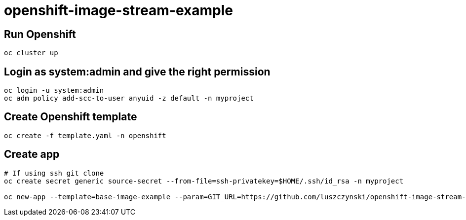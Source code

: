 # openshift-image-stream-example

## Run Openshift
[source,bash]
----
oc cluster up
----

## Login as system:admin and give the right permission
[source,bash]
----
oc login -u system:admin
oc adm policy add-scc-to-user anyuid -z default -n myproject
----

## Create Openshift template
[source,bash]
----
oc create -f template.yaml -n openshift
----

## Create app
[source,bash]
----
# If using ssh git clone
oc create secret generic source-secret --from-file=ssh-privatekey=$HOME/.ssh/id_rsa -n myproject

oc new-app --template=base-image-example --param=GIT_URL=https://github.com/luszczynski/openshift-image-stream-example.git -n myproject
----
